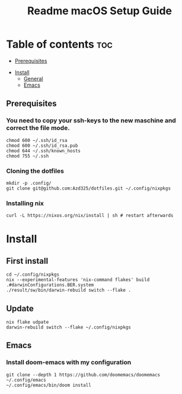 #+TITLE: Readme

#+STARTUP: indent
#+TITLE: macOS Setup Guide

* Table of contents :toc:
  - [[#prerequisites][Prerequisites]]
- [[#install][Install]]
  - [[#general][General]]
  - [[#emacs][Emacs]]

** Prerequisites
*** You need to copy your ssh-keys to the new maschine and correct the file mode.

#+BEGIN_SRC shell
chmod 600 ~/.ssh/id_rsa
chmod 600 ~/.ssh/id_rsa.pub
chmod 644 ~/.ssh/known_hosts
chmod 755 ~/.ssh
#+END_SRC

*** Cloning the dotfiles

#+BEGIN_SRC shell
mkdir -p .config/
git clone git@github.com:Azd325/dotfiles.git ∼/.config/nixpkgs
#+END_SRC

*** Installing nix

#+begin_src shell
curl -L https://nixos.org/nix/install | sh # restart afterwards
#+end_src

* Install

** First install

#+begin_src shell
cd ~/.config/nixpkgs
nix --experimental-features 'nix-command flakes' build .#darwinConfigurations.BER.system
./result/sw/bin/darwin-rebuild switch --flake .
#+end_src

** Update

#+begin_src shell
nix flake udpate
darwin-rebuild switch --flake ~/.config/nixpkgs
#+end_src

** Emacs
*** Install doom-emacs with my configuration

#+BEGIN_SRC shell
git clone --depth 1 https://github.com/doomemacs/doomemacs ~/.config/emacs
~/.config/emacs/bin/doom install
#+END_SRC
